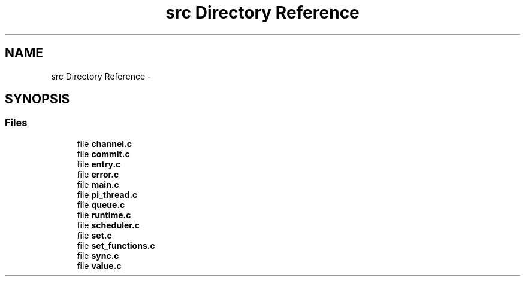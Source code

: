 .TH "src Directory Reference" 3 "Fri Jan 25 2013" "PiThread" \" -*- nroff -*-
.ad l
.nh
.SH NAME
src Directory Reference \- 
.SH SYNOPSIS
.br
.PP
.SS "Files"

.in +1c
.ti -1c
.RI "file \fBchannel\&.c\fP"
.br
.ti -1c
.RI "file \fBcommit\&.c\fP"
.br
.ti -1c
.RI "file \fBentry\&.c\fP"
.br
.ti -1c
.RI "file \fBerror\&.c\fP"
.br
.ti -1c
.RI "file \fBmain\&.c\fP"
.br
.ti -1c
.RI "file \fBpi_thread\&.c\fP"
.br
.ti -1c
.RI "file \fBqueue\&.c\fP"
.br
.ti -1c
.RI "file \fBruntime\&.c\fP"
.br
.ti -1c
.RI "file \fBscheduler\&.c\fP"
.br
.ti -1c
.RI "file \fBset\&.c\fP"
.br
.ti -1c
.RI "file \fBset_functions\&.c\fP"
.br
.ti -1c
.RI "file \fBsync\&.c\fP"
.br
.ti -1c
.RI "file \fBvalue\&.c\fP"
.br
.in -1c
